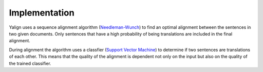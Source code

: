 Implementation
==============

Yalign uses a sequence alignment algorithm (`Needleman-Wunch <http://en.wikipedia.org/wiki/Needleman%E2%80%93Wunsch_algorithm>`_) to find an optimal alignment between the sentences in two given documents. Only sentences that have a high probability of being translations are included in the final alignment.
 
During alignment the algorithm uses a classfier (`Support Vector Machine <http://en.wikipedia.org/wiki/Support_vector_machine>`_) to determine if two sentences are translations of each other. This means that the quality of the alignment is dependent not only on the input but also on the quality of the trained classifier.

